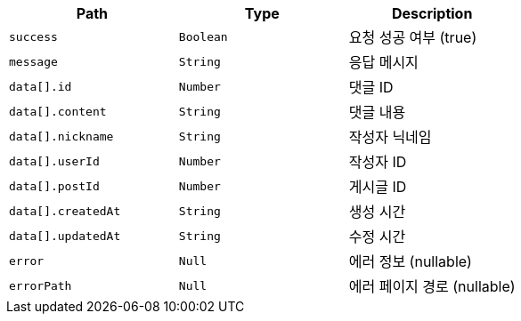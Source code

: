 |===
|Path|Type|Description

|`+success+`
|`+Boolean+`
|요청 성공 여부 (true)

|`+message+`
|`+String+`
|응답 메시지

|`+data[].id+`
|`+Number+`
|댓글 ID

|`+data[].content+`
|`+String+`
|댓글 내용

|`+data[].nickname+`
|`+String+`
|작성자 닉네임

|`+data[].userId+`
|`+Number+`
|작성자 ID

|`+data[].postId+`
|`+Number+`
|게시글 ID

|`+data[].createdAt+`
|`+String+`
|생성 시간

|`+data[].updatedAt+`
|`+String+`
|수정 시간

|`+error+`
|`+Null+`
|에러 정보 (nullable)

|`+errorPath+`
|`+Null+`
|에러 페이지 경로 (nullable)

|===